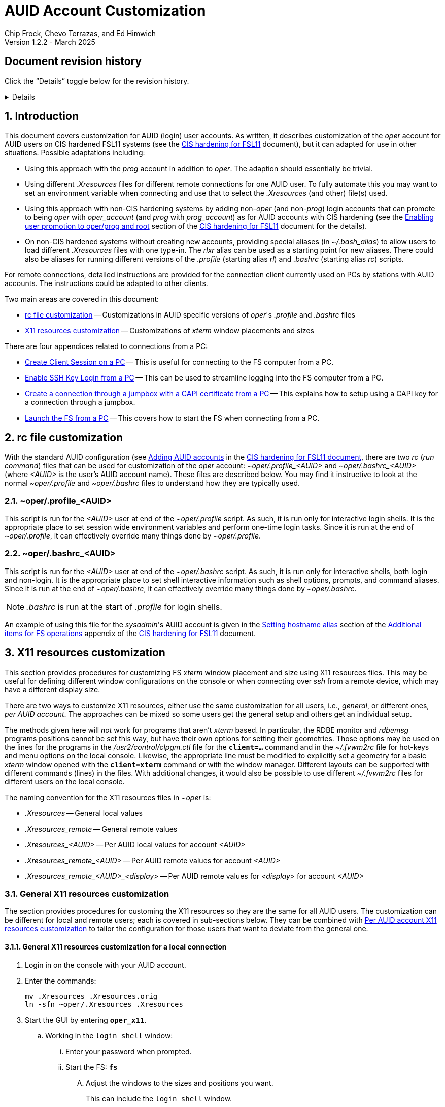 //
// Copyright (c) 2024, 2025 NVI, Inc.
//
// This file is part of the FSL11 Linux distribution.
// (see http://github.com/nvi-inc/fsl11).
//
// This program is free software: you can redistribute it and/or modify
// it under the terms of the GNU General Public License as published by
// the Free Software Foundation, either version 3 of the License, or
// (at your option) any later version.
//
// This program is distributed in the hope that it will be useful,
// but WITHOUT ANY WARRANTY; without even the implied warranty of
// MERCHANTABILITY or FITNESS FOR A PARTICULAR PURPOSE.  See the
// GNU General Public License for more details.
//
// You should have received a copy of the GNU General Public License
// along with this program. If not, see <http://www.gnu.org/licenses/>.
//

:doctype: book

= AUID Account Customization
Chip Frock, Chevo Terrazas, and Ed Himwich
Version 1.2.2 - March 2025

:sectnums:
:experimental:
:toc:
:sectnums!:
== Document revision history

Click the "`Details`" toggle below for the revision history.

[%collapsible]
====

* 1.2.2 -- Restart the X11 server if changing the `X11 server remote
access` selection

* 1.2.1 -- Add instructions for quad display; add missing final "`s`"
to a few "`Xresource`"

* 1.2.0 -- Minor release

* 1.1.6 -- Add collapsible box for document revision history

* 1.1.5 -- Add: CAPI certificate setup and use, disabling remote X11
connections, and promoting to _oper_ on connecting

* 1.1.4 -- Add display specific Xresources for remote

* 1.1.3 -- Add testing `login shell` window configuration

* 1.1.2 -- Clarify which lines to change in _.profile_

* 1.1.1 -- Add allowing for PC firewall and revision history

* 1.1.0 -- Initial version

====

:sectnums:
== Introduction

This document covers customization for AUID (login) user accounts. As
written, it describes customization of the _oper_ account for AUID
users on CIS hardened FSL11 systems (see the <<cis-setup.adoc#,CIS
hardening for FSL11>> document), but it can adapted for use in other
situations. Possible adaptations including:

* Using this approach with the _prog_ account in addition to _oper_.
The adaption should essentially be trivial.

* Using different _.Xresources_ files for different remote connections
for one AUID user. To fully automate this you may want to set an
environment variable when connecting and use that to select the
_.Xresources_ (and other) file(s) used.

* Using this approach with non-CIS hardening systems by adding
non-_oper_ (and non-_prog_) login accounts that can promote to being
_oper_ with _oper_account_ (and _prog_ with _prog_account_) as for
AUID accounts with CIS hardening (see the
<<cis-setup.adoc#_enabling_user_promotion_to_operprog_and_root,Enabling
user promotion to oper/prog and root>> section of the
<<cis-setup.adoc#,CIS hardening for FSL11>> document for the details).

* On non-CIS hardened systems without creating new accounts, providing
special aliases (in _~/.bash_alias_) to allow users to load different
_.Xresources_ files with one type-in. The _rlxr_ alias can be used as
a starting point for new aliases. There could also be aliases for
running different versions of the _.profile_ (starting alias _rl_) and
_.bashrc_ (starting alias _rc_) scripts.

For remote connections, detailed instructions are provided for the
connection client currently used on PCs by stations with AUID
accounts. The instructions could be adapted to other clients.

Two main areas are covered in this document:

* <<rc file customization>> -- Customizations in AUID specific
versions of _oper_'s  _.profile_ and _.bashrc_ files

* <<X11 resources customization>> -- Customizations of _xterm_ window
placements and sizes

There are four appendices related to connections from a PC:

* <<Create Client Session on a PC>> -- This is useful for connecting
to the FS computer from a PC.

* <<Enable SSH Key Login from a PC>> -- This can be used to streamline
logging into the FS computer from a PC.

* <<Create a connection through a jumpbox with a CAPI certificate from a PC>>
-- This explains how to setup using a CAPI key for a connection
through a jumpbox.

* <<Launch the FS from a PC>> -- This covers how to start the FS
when connecting from a PC.

== rc file customization

With the standard AUID configuration (see
<<cis-setup.adoc#\_adding_auid_accounts,Adding AUID accounts>> in the
<<cis-setup.adoc#,CIS hardening for FSL11 document>>, there are two
__rc__ (__run command__) files that can be used for customization of
the __oper__ account: __~oper/.profile_<AUID>__ and
__~oper/.bashrc_<AUID>__ (where __<AUID>__ is the user's AUID account
name). These files are described below. You may find it instructive to
look at the normal __~oper/.profile__ and __~oper/.bashrc__ files to
understand how they are typically used.

=== ~oper/.profile_<AUID>

This script is run for the _<AUID>_ user at end of the
_~oper/.profile_ script. As such, it is run only for interactive login
shells. It is the appropriate place to set session wide environment
variables and perform one-time login tasks. Since it is run at the end
of _~oper/.profile_, it can effectively override many things done by
_~oper/.profile_.

=== ~oper/.bashrc_<AUID>

This script is run for the _<AUID>_ user at end of the _~oper/.bashrc_
script. As such, it is run only for interactive shells, both login and
non-login. It is the appropriate place to set shell interactive
information such as shell options, prompts, and command aliases. Since
it is run at the end of _~oper/.bashrc_, it can effectively override
many things done by _~oper/.bashrc_.

NOTE: _.bashrc_ is run at the start of _.profile_ for login shells.

An example of using this file for the _sysadmin_'s AUID account is
given in the <<cis-setup.adoc#_setting_hostname_alias,Setting hostname
alias>> section of the
<<cis-setup.adoc#_additional_items_for_fs_operations,Additional items
for FS operations>> appendix of the <<cis-setup.adoc#,CIS hardening
for FSL11>> document.

== X11 resources customization

This section provides procedures for customizing FS _xterm_ window
placement and size using X11 resources files. This may be useful for
defining different window configurations on the console or when
connecting over _ssh_ from a remote device, which may have a different
display size.

There are two ways to customize X11 resources, either use the same
customization for all users, i.e., _general_, or different ones, _per
AUID account_. The approaches can be mixed so some users get the
general setup and others get an individual setup.

The methods given here will _not_ work for programs that aren't
_xterm_ based.  In particular, the RDBE monitor and _rdbemsg_ programs
positions cannot be set this way, but have their own options for
setting their geometries. Those options may be used on the lines for
the programs in the _/usr2/control/clpgm.ctl_ file for the
`*client=...*` command and in the _~/.fvwm2rc_ file for hot-keys and
menu options on the local console. Likewise, the appropriate line must
be modified to explicitly set a geometry for a basic _xterm_ window
opened with the `*client=xterm*` command or with the window manager.
Different layouts can be supported with different commands (lines) in
the files. With additional changes, it would also be possible to use
different _~/.fvwm2rc_ files for different users on the local console.

The naming convention for the X11 resources files in _~oper_ is:

* _.Xresources_ -- General local values

* _.Xresources_remote_ -- General remote values

* __.Xresources_<AUID>__ -- Per AUID local values for account _<AUID>_

* __.Xresources_remote_<AUID>__ -- Per AUID remote values for account _<AUID>_

* __.Xresources_remote_<AUID>_<display>__ -- Per AUID remote values
for _<display>_ for account _<AUID>_

=== General X11 resources customization

The section provides procedures for customing the X11 resources so they
are the same for all AUID users. The customization can be different
for local and remote users; each is covered in sub-sections below.
They can be combined with
<<Per AUID account X11 resources customization>> to tailor the
configuration for those users that want to deviate from the general
one.

==== General X11 resources customization for a local connection

. Login in on the console with your AUID account.

. Enter the commands:

 mv .Xresources .Xresources.orig
 ln -sfn ~oper/.Xresources .Xresources

. Start the GUI by entering `*oper_x11*`.

.. Working in the `login shell` window:

... Enter your password when prompted.

... Start the FS: `*fs*`

.... Adjust the windows to the sizes and positions you want.

+

+

This can include the `login shell` window.

.... Open an additional window to work in, e.g., use `*client=xterm*` in
the `Operator Input` window

..... Adjust the contents of ~oper/_.Xresources_ using the method of
https://nvi-inc.github.io/fs/releases/misc/install_reference.html#_setting_geometry_values_in_xresources[Setting
geometry values in .Xresources].

+

TIP: Copying text by dragging the mouse over it with the first button
depressed and pasting with the middle mouse button may work best.

+

TIP: To test the settings for the `login shell` window, it will
necessary to exit from the GUI and restart it with `*oper_x11*`.

+

+

+

+

+

NOTE: The referenced method is a section of the FS "`Installation
Reference Document`"
(https://nvi-inc.github.io/fs/releases/misc/install_reference.html).

..... Enter `exit` to close the additional window.

.... Terminate the FS (or client)

... Exit from the `oper` account shell.

... Exit from the AUID account shell (and `login shell` window).

. Login in on the console with your AUID account.

.. Working in the `login shell` window:

... Promote to _oper_ using the _oper_account_ command.

... Enter your password when prompted.

... Start the FS: `*fs*` (or client: `*fsclient*`)

+

+

+

The windows should appear as you set them. If not, you may need to
iterate adjusting the _~oper/.Xresources_ file.

==== General X11 resources customization for a remote connection from a PC

This procedure assumes that you have created a client session for
connecting to the FS computer on the PC according to the appendix
<<Create Client Session on a PC>>.

CAUTION: Before starting, you may want to make sure the PC has the
display set to 100% scaling (this may require logging out and logging
in again) and the Taskbar is set to automatically hide. This will give
more screen space to work with.

. In the connection client program on the PC, double-click on the
session you will be using.

.. Enter your password if prompted for it. If prompted to save your
password, click `No`.

.. Working in the `login shell` window:

... Promote to _oper_ using the _oper_account_ command.

... Enter your password when prompted.

... Start the FS: `*fs*`

.... Adjust the windows to the sizes and positions you want.

+

+

+

This can include the `login shell` window.

.... Open an additional window to work in, e.g., use `*client=xterm*` in
the `Operator Input` window

..... Edit the _~oper/.profile_ file:

+

Change the `xrdb -merge ...` line for a _remote_ connection. This is
the first one in the file. The following lines show the preceding
comment to help identify it. Only the second line needs to be
modified.  Change:

+
....
#       ssh from remote host with X display
        xrdb -merge ~/.Xresources
....

+

to:

+
....
#       ssh from remote host with X display
        xrdb -merge ~/.Xresources_remote
....

..... If you have not already created the  general file
_.Xresources_remote_ file according to <<quad,Quad Display>> create
one by copying the nominal file:

  cp .Xresources .Xresources_remote

..... If needed, adjust the contents of _~oper/.Xresources_remote_
using the method of
https://nvi-inc.github.io/fs/releases/misc/install_reference.html#_setting_geometry_values_in_xresources[Setting
geometry values in .Xresources].

+

[TIP]
====

Copying text by dragging the mouse over it with the first button
depressed and pasting with the middle mouse button may work best.

For testing the configuration for all windows except `login shell`,
instead of using the _rlxr_ alias, use the command:

 xrdb -merge ~oper/.Xresources_remote

and restart the FS. To test for `login shell`, it will necessary to
log-out of the AUID session completely and log back in again.

====

+

+

+

+

+

NOTE: The referenced method is a section of the FS "`Installation
Reference Document`"
(https://nvi-inc.github.io/fs/releases/misc/install_reference.html).

..... Enter `Exit` to close the additional window.

.... Terminate the FS (or the client)

... Exit from the _oper_ account shell

... Exit from the AUID account shell (and `login shell` window).

. Press kbd:[Enter] (in the session tab: to close it).

. Right-click on the session you are using.

.. Click `Edit session`

... Click `Advanced SSH settings`

.... Change the `xrdb` command part of the `Execute command:` text box
(the part before the semi-colon, `;`) to:

 xrdb -merge ~oper/.Xresources_remote

+

+

+

+

+

CAUTION: The changes are to the path _and_ name of the X11 resources file.

.. Click `OK`

. Double-click on the session you are working with.

.. Enter your password if prompted for it. If prompted to save your
password, click `No`.

.. Working in the `login shell` window:

... Promote to _oper_ using the _oper_account_ command.

... Enter your password when prompted.

... Start the FS: `*fs*` (or client: `*fsclient*`)

+

+

+

The windows should appear as you set them. If not, you may need to
iterate adjusting the _~oper/.Xresources_remote_ file.

=== Per AUID account X11 resources customization

The steps in this introductory section only need to be done once. For
each user that wants individualized settings, use the steps in the
sub-sections below for local and remote connections as appropriate.

. Login on the console with your AUID account _or_ double-click on the
session in the connection client on the PC.

+

If you are working from a PC, you must have already setup the session
according to the appendix <<Create Client Session on a PC>>.

. Working in the `login shell` window:

.. Promote to _oper_ with the _oper_account_ command.

.. Enter your password when prompted.

.. If the _oper_ account has _not_ already been setup according to
<<General X11 resources customization for a remote connection from a PC>>
or a _.Xresources_remote_ file created according to
<<quad,Quad Display>>, create the general file for remote by copying
the nominal file:

  cp .Xresources .Xresources_remote

.. Edit the file _~oper/.profile_ to make two changes:

...  Change the `xrdb -merge ...` line for a _remote_ connection.

+

This is the first one in the file. The following lines show the
preceding comment to help identify it. Only the second line needs to
be modified. Change:

+

CAUTION: If the _oper_ account has _not_ already been setup according
to
<<General X11 resources customization for a remote connection from a PC>>,
the old line will have `~/.Xresources` instead of
`~/.Xresources_remote`. Replace it anyway.

+
....
#       ssh from remote host with X display
        xrdb -merge ~/.Xresources_remote
....

+

to:

+
....
#       ssh from remote host with X display
        if [ -f "$HOME/.Xresources_remote_$SUDO_USER" ]; then
          xrdb -merge ~/.Xresources_remote_$SUDO_USER
        else 
          xrdb -merge ~/.Xresources_remote
        fi
....

...  Change the `xrdb -merge ...` line for a _local_ connection.

+

This is the last one in the file (the third including the one added
above). The following lines show the preceding comment to help
identify it. Only the second line needs to be modified. Change:

+
....
#       login shell (because this is .profile) on the local X console
        xrdb -merge ~/.Xresources
....

+

to:

+

+

+
....
#       login shell (because this is .profile) on the local X console
        if [ -f "$HOME/.Xresources_$SUDO_USER" ]; then
          xrdb -merge ~/.Xresources_$SUDO_USER
        else
          xrdb -merge ~/.Xresources
        fi
....

.. Enter `exit` to close the _oper_ account shell

.. Exit from the AUID account shell (and `login shell` window).

. If you connected from a PC, press kbd:[Enter] (in the session tab:
to close it).

==== Per AUID account X11 resources customization for a local connection

CAUTION: This procedure uses _dhorsley_ as an example AUID (login)
account name. You should substitute your login account name wherever
_dhorsley_ is used.

Except for the three items below, follow the same procedure as in
<<General X11 resources customization for a local connection>>:

. Just after logging into the AUID account, _dhorsley_ for this
example, execute:

+

CAUTION: If the _oper_ account has already been setup according to
<<General X11 resources customization for a local connection>>,
do _not_ use the `mv` command below.

 mv .Xresources .Xresources.orig
 ln -sfn ~oper/.Xresources_dhorsley .Xresources

. When the additional window is opened, e.g., with `*client=xterm*`:

.. Copy the nominal file:

  cp .Xresources .Xresources_dhorsley

.. Adjust the contents of _~oper/.Xresources_dhorsley_ instead of
_~oper/.Xresources_.

+

For testing the configuration for all windows except `login shell`,
instead of using the _rlxr_ alias, you can use the command:

 xrdb -merge ~oper/.Xresources_dhorsley

+

+

and restart the FS. To test the settings for the `login shell` window,
it will necessary to exit from the GUI and restart it with
`*oper_x11*`.

. If you need to iterate, adjust the file _~oper/.Xresources_dhorsley_.

==== Per AUID account X11 resources customization for a remote connection from a PC

CAUTION: This procedure uses _dhorsley_ as an example AUID (login)
account name. You should substitute your login account name wherever
_dhorsley_ is used.

CAUTION: This procedure assumes you are setting this up for a _quad_
display as described at <<quad,Quad Display>>. If you are doing it for
say, your laptop, you can use _laptop_ in place of _quad_ in the
instructions below. You can have both quad and laptop (and other
additional) configurations for a given AUID user. This is helpful if
you connect from different machines with different X11 resolutions or
display sizes.

TIP: If you are only making a non-display specific Xresources file,
e.g., _~oper/.Xresources_remote_dhorsley_ for this user, drop the
__quad_ in the instructions below and skip making the dummy
_~oper/.Xresources_remote_dhorsley_ file.

Except for the three items below, follow the same procedure as in
<<General X11 resources customization for a remote connection from a PC>>:

. When the additional window is opened, e.g., with `*client=xterm*`:

.. Do _not_ edit the _~oper/.profile_ file.

.. Do _not_ copy to create the general remote file.

.. Instead, copy the general remote file to create the AUID remote
file for this display:

  cp .Xresources_remote .Xresources_remote_dhorsley_quad

.. Create a dummy _.Xresources_remote_dhorsley_ file:

+

TIP: Skip this sub-step if you are making a non-display specific
Xresources file for this user.

+

NOTE: Since the display specific Xresources are set by the command
that the PC client uses, this sub-step prevents the Xresources from
being overwritten and removes additional (redundant) communication
with the X11 server.

 cat <<EOT >.Xresources_dhorsley
 !if this file has no resources look for other .Xresources_remote_* files for this AUID
 EOT

.. Adjust the contents of _~oper/.Xresources_remote_dhorsley_quad_
instead of _~oper/.Xresources_remote_.

+

For testing the configuration of all windows except `login shell`, the
_rlxr_ alias will not reload its resources, but you can use the
command:

 xrdb -merge ~oper/.Xresources_remote_dhorsley_quad

+

+

and restart the FS. To test for `login shell`, it will necessary to
log-out of the AUID session completely and log back in again.

. When changing the `xrdb` command part of the `Execute command:` text
box (the part before the semi-colon, `;`), make it:

 xrdb -merge ~oper/.Xresources_remote_dhorsley_quad

+

CAUTION: The changes are to the path _and_ name of the X11 resources file.

. If you need to iterate, adjust the file
_~oper/.Xresources_remote_dhorsley_quad_.

[appendix]
== Create Client Session on a PC

Details interactions are provided for the connection client used by
stations that connect from PCs.

If you will be connecting with a CAPI certificate through a jumpbox,
follow the directions in the
<<Create a connection through a jumpbox with a CAPI certificate from a PC>>
appendix before using these instructions.

CAUTION: This procedure uses _dhorsley_ as an example login account
name. You should substitute your login account name wherever
_dhorsley_ is used.

NOTE: The first time you run the client connection program, you will
probably be prompted by the firewall about whether to allow
connections for its X11 server. If so, click `Allow`. Then you may be
prompted about whether to allow the firewall to make changes. If so,
click `Yes`.

. In the client connection program on the PC, click `Session`

.. Click `SSH`

... Use the IP address of the FS computer for the `Remote host *`.

... Check the `Specify username` box, and supply the AUID account
name, `dhorsley` (for this example).

... Click `Advanced SSH settings`

.... Make sure the `X11-Forwarding` box is checked.

.... Make sure the `Remote environment:` is `Interactive shell`.

.... In the `Execute command:` text box, enter:

 xrdb -merge ~/.Xresources ; xterm -ls -name login_sh

+

TIP: If you want this session to directly promote to _oper_, add
`{nbsp}-e{nbsp} oper_account` to the end of the command (note the
required leading space `{nbsp}`, in the string to be added). When
connecting, it will be necessary to enter the AUID account password
when prompted by _sudo_ to promote to _oper_.

+

+
[NOTE]
====

[[quad]]<<quad,Quad Display>>: If your FS display uses four monitors,
a _quad_ display (an arrangement that  provides much more screen real
estate), you may want to use a slightly different approach. Please
click on the "`Details`" toggle below for more information.

[%collapsible]
=====

In the `Execute command:` text box, enter instead:

 xrdb -merge ~oper/.Xresources_remote ; bash

This command will open a _bash_ shell prompt on the target machine.
From there, you can open __xterm__s that will be sized and positioned
according to the _oper_ Xresources file (which must be installed, see
below). For example, you can define Xresources for a window named
`xterm_2` and start such an _xterm_ with:

 xterm -name xterm_2 &

If you promote to _oper_ before opening the _xterm_, it will run in
the _oper_ account instead of the AUID account.

Example files for use with a quad display are included in
_/root/fsl11/quad_display/_:

[disc]
* _fsy_ -- A script to open a `login shell` running the FS, or running
the client if the FS is already running. It is intended to be run
after promoting to _oper_ in the _bash_ shell session opened by the
connection.

* _xterm_2_ -- A script to open an _xterm_ with the name `xterm_2`.
This is also intended to be run from the _bash_ shell session opened
by the connection, but it may be before or after promoting to _oper_
depending on what is needed.

* _.Xresources_remote_ -- An example quad display Xresources file that
includes example window lay-outs, including for `xterm_2`.

The scripts can be placed in _~oper/bin_ by _root_:

  cd ~oper/bin
  cp /root/fsl11/quad_display/fsy .
  cp /root/fsl11/quad_display/xterm_2 .
  chown oper.rtx fsy xterm_2
  chmod o-x fsy

The Xresources file can be placed in _~oper_ by _root_:

  cd ~oper
  cp /root/fsl11/quad_display/.Xresources_remote .
  chown oper.rtx .Xresources_remote

If the file already exists in _~oper_ you will be asked to confirm the
_cp_. If it is safe to overwrite, you can answer `*y*`. Working as _oper_, you
can modify the size and placement of the windows in
_~oper/.Xresources_remote_ as you wish.

Working as _oper_, you can setup additional __xterm__s: `xterm_3`,
etc,, either by cloning and modifying _~oper/bin/xterm_2_ or adding
them to that script. The resources for `xterm_2` in
_~oper/.Xresources_remote_ can be copied-and-pasted for each
additional _xterm_ and the copies modified.

=====

====
.... Make sure the `Do not exit after command ends` is _not_ checked.

... Click `Bookmark settings`

.... Optionally, change the `Session name:` to something more
meaningful, for this example: `fs1&#8209;12m` or
`dhorsley@fs1&#8209;12m`.

... If you will be using a CAPI certificate to connect through a
jumpbox, click on the *Details* toggle below for additional steps that
are needed.

+

[%collapsible]
=====

.... Click on `Network settings`

..... Click on `SSH gateway (jump host)`

...... Enter the jumpbox address in the `Gateway host` text box.

...... Enter your user name on the jumpbox in the `Username` text box

...... Enter the port (usually `22`) on the jumpbox in the `Port` text
box.

...... Check `Use SSH key`, but do not select a key file in the field
below it.

...... Click `OK`

NOTE: You can create tunnels for additional connections through the
jumpbox using the `Tunnels` menu in the top level of the client
connection program.  These tunnels can be started automatically when
you start the program by selecting the blue "`runner`" icon on the
corresponding line.

=====

... Click `OK`

+

+

+

The client will attempt to connect.

.. If you are asked to accept the connection (maybe `connexion`) and
the displayed IP address is  correct, click `Accept`.

.. Enter your password when prompted. If prompted to save your
password, click `No`.

+

+

The `login shell` window should appear, but it may be oddly
placed/sized.

.. Working in the `login shell` window:

... Enter `exit`.

. Press kbd:[Enter] (in the session tab: to close it).

. For improved security, click `Settings`

.. Click `X11`

... For `X11 remote access`, select `disabled`.

.. Click `OK`

.. If you changed the setting, you will need restart the X11 server.
Click `Yes` if you are given that option.


[TIP]
====

You can create a desktop shortcut to open the connection. In the
connection client:

. Select the `Sessions` icon.

. Right-click on the session from the drop-down list and select `Edit
session`.

. Select `Create a desktop shortcut to this session`

. Check both `Hide terminal on startup` and `Close ... on exit`
boxes and select `OK`.

. If you are using the <<quad,Quad Display>> approach above, in the
`Start session in` drop-down box select `Detached tab`.

. Select `OK`.

====

If you aren't using a CAPI certificate, please see the appendix
<<Enable SSH Key Login from a PC>> for a way to streamline logging in
without using a password. That is better than having the connection
client remember your password since that may change.

[appendix]
== Enable SSH Key Login from a PC

If you are not using a CAPI certificate, you can avoid the need to
enter your password each time you login by using an _ssh_ key. The key
will work across password changes, but will not work if the password
has expired.

NOTE: You will still need to use your password to promote to _oper_ on
the FS machine.

This procedure assumes that you have created a client session for
connecting to the FS computer on the PC according to the appendix
<<Create Client Session on a PC>>.

. In the PC connection client program on the PC, click `Tools`

.. Click the option with `(SSH key generator)`

... Make sure `RSA` is selected for `Type of key to generate`.

... Make sure `2048` is entered for `Number of bits in a generated key`.

... Click `Generate`

+

+

+

Move the mouse around the _blank_ area to generate some randomness
until a key is displayed.

... Click `Save Private key`

.... When prompted, click `Yes` to confirm saving the key without a
passphrase.

.... Click the (your) `Documents` folder.

.... Enter a `File Name:` _id_rsa_. A _.ppk_ extension is added
automatically.

.... Click `Save`

... Use the mouse to copy the text in the `Public key for ...` field.

+

+

+

Select the _entire_ text (starting with `ssh-rsa` through the
`rsh-key-_YYYYMMDD_`) by dragging the mouse over it with the first
button depressed. You may need to drag downward to force scrolling in
the text box to get it all. Then enter kbd:[Control+C] to copy it.

... Close the window with the `X` in the upper right corner.

. Double-click on the session you want to connect to.

+

NOTE: If this method for transferring the public key, specifically the
pasting, doesn't work, you can try the <<alternate,Alternative>>
method in the *NOTE* below.

.. Enter your password when prompted.  If prompted to save your
password, click `No`.

.. Working in the `login shell` window:

... Enter:

  cat >>~/.ssh/authorized_keys

... Paste the copied text into the window by pressing the middle mouse
button.

... Press kbd:[Enter].

... Press kbd:[Control+D].

... Enter `exit` to close the connection to the FS computer.

. Press kbd:[Enter] (in the session tab: to close it).

+

[NOTE]
====

[[alternate]]<<alternate,Alternative>>: If the above method for
transferring the public key does not work, this may (click on
*Details* to open/close):

[%collapsible]
=====

. Click `Start local terminal`

.. Use _ssh_ to connect to the FS machine, using your AUID account
name instead of `dhorsley` and the FS machine's IP address in place of
`xxx.xxx.xxx.xxx`:


 ssh dhorsley@xxx.xxx.xxx.xxx

+

+

_ssh_ will attempt to connect.

.. If prompted to confirm the remote host's key, enter `yes`, unless
you have some reason to believe it is incorrect.

.. Enter your password when prompted.  If prompted to save your
password, click `No`.

.. In the connection to the FS, enter:

  cat >>~/.ssh/authorized_keys

.. Paste the copied text into the window with kbd:[Shift+Insert], or
right-click in the window and click `Paste`.

+

When right-clicking, if you are prompted to assign `Actions of mouse
buttons`, click `right-click action` as `Show context menu`, click
`OK` and then click `Paste` from the context menu.

+

+

If you are prompted for `... paste confirmation`, click `OK`.

.. Press kbd:[Enter].

.. Press kbd:[Control+D].

.. Enter `exit` to close the connection to the FS computer.

.. Enter `exit` to close the local terminal.

=====
====

. Right-click on the session where you will install the key (_fs1-12m_
in this example).

.. Click `Edit session`

... Click `Advanced SSH settings`

.... Make sure the `Use private key` box is checked.

.... Click on the _browse_ icon in the text entry field for `Use
private key`.

..... Double-click on the private key file you created, _id_rsa_
(`Type`: PuTTY Private Key File; extension _.ppk_) , in the (your)
_Documents_ directory.

... Click `OK`

. Test the connection, by double-clicking on the session.

+

The `login shell` window should appear.

.. Working in the `login shell` window:

... Enter `exit`.

. Press kbd:[Enter] (in the session tab: to close it).

[appendix]
== Create a connection through a jumpbox with a CAPI certificate from a PC

CAUTION: These instructions have not been verified, but should be
close to being correct. Please report any discrepancies.

. Run the _key agent_

+

For example, using the search box in the `Start` window, type
the name of the _key agent_, then select the displayed app.

. In the `Task bar`, in the `System Tray` (usually on the right side),
right-click on the _key agent_ icon. It looks like a computer/monitor
with a black-hat tilted to the right. If the icon is not displayed,
you may need to click the "`up`" arrow in the `System Tray` to show
all the apps. Once the app is display, right-click on it.

.. Select `Add CAPI Cert`

+

+

If a dialog box appears asking to confirm loading the
certificate/key, click `Ok` (or `Yes`).

. Right click on _key agent_ icon again

.. Select `View Keys & Certs`

... In the `... Key List` window, select the key, if it isn't already.

... Click on `Copy To Clipboard`

+

+

+

+

Mail the key to the system administrator of the jumpbox system. Wait
until you get confirmation from the system administrator that your key
has been installed before continuing. It may take several hours for
this to happen.

. After you receive confirmation from the jumpbox system administrator
that your key has been installed:

.. Following the directions in the first three steps above to add your
CAPI certificate (if it is no longer present) and copy it to the
clipboard.

.. Right click on _key agent_ icon again

... Click on `New Session`

.... Enter your jumpbox hostname (or IP) in the `Host Name (or IP
address)` text box.

.... Click on `Data` under `Connection` on the left side.

+

Enter your user name (perhaps your AUID) in the `Auto-login username`
text box

.... Click the plus sign,`+`, to left of `SSH` under `Connection` on
the left side.

.... Click on `Auth` under `SSH`

+

Make sure `Attempt authentication using Pagent` is checked.

.... Click on `Session` on the left side (at the top)

..... Enter a suitable name in the `Saved Sessions box` text box,
perhaps `jumpbox`

..... Click `Save`

..... Click `Open`

+

+

+

+

+

You should be prompted for your SmartCard PIN and then logged into a
jumpbox session.

...... From the jumpbox session, connect to your target host with `ssh`
using your user name for `_AUID_` (in fact, perhaps your AUID) and the
hostname (or IP) of the target host for `_target_`:

+

+

+

+

+

[subs="+quotes"]
....
 ssh _AUID_@_target_
....

+

+

+

+

+

+

Enter your password when prompted. That should log you into that
system.

...... On your target system, enter

 cat >>~/.ssh/authorized_keys

...... Paste the clipboard into the target system with kbd:[Ctrl+V].

......  Press kbd:[Enter].

...... End input to the _cat_ command with kbd:[Ctrl+D].

...... Exit from the target session: `exit`.

...... Exit from the jumpbox session: `exit`.

.. Right click on _key agent_ icon again

... Highlight the session for the jumpbox, perhaps `jumpbox`, under
`Saved Sessions`.

... Click `Load`

... Click on of `SSH` under `Connection` on the left side

+

+

+

Enter `exit` for the `Remote Command`

... Click on `Session` on the left side (at the top)

... Click `Save`

[appendix]
== Launch the FS from a PC

This procedure assumes that you have created a client session with
an _ssh_ key for login according to the appendix
<<Enable SSH Key Login from a PC>>.

It may be helpful to customize the windows according to the
<<General X11 resources customization for a remote connection from a PC>>
section in the main document above, but that is not necessary. It also
possible to customize them per AUID account for a remote connection as
described in the <<Per AUID account X11 resources customization>> section in
the main document.

. If you require a CAPI certificate to connect, it will need to be
loaded and you will need to enter your PIN each time after rebooting
(and possibly after removing and reinserting your SmartCard). Click
on the *Details* toggle below for the steps needed.

+

[%collapsible]
====

.. Run the _key agent_

+

+

For example, using the search box in the `Start` window, type
the name of the _key agent_, then select the displayed app.

.. In the `Task bar`, in the `System Tray` (usually on the right
side), right click on the _key agent_ icon. It looks like a
computer/monitor with a black-hat tilted to the right. If the icon is
not displayed, you may need to click the "`up`" arrow in the `System
Tray` to show all the apps.

... Select `Add CAPI Cert`

+

+

A dialog box will appear asking to confirm loading the
certificate/key, click `Ok` (or `Yes`).

..  Right-click the _key agent_ icon in the `System Tray` again.

... Select `Saved Sessions`, then select the appropriate session,
perhaps `jumpbox`.

+

+

A dialog box will appear prompting you for your PIN, enter it and
select `OK`.

+

A window for the connection will appear. If everything goes okay, it
will disappear. If it doesn't disappear, it may contain useful
information about what went wrong.

====

. In the PC connection client program on the PC, if you don't see the
list of `User sessions`, click the star (favorite) icon under `Quick
connect ...` on the left.

. Double-click on the session you will be using.

.. Working in the `login shell` window:

... Promote to _oper_ using the _oper_account_ command.

... Enter your password when prompted.

... Start the FS: `*fs*`

+

+

+

If the window placement isn't convenient, you can customize it using
the references above.

. To exit:

.. Working in the `login shell` window:

... Close the client with kbd:[Control+C].

+

+

+

Alternatively, you can `*terminate*` the FS.

... Enter `exit` to close the _oper_ shell.

... Exit from the AUID account shell (and `login shell` window).

. Press kbd:[Enter] (in the session tab: to close it).
